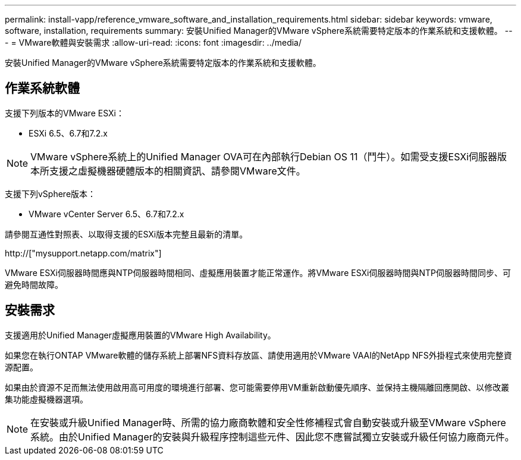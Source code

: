 ---
permalink: install-vapp/reference_vmware_software_and_installation_requirements.html 
sidebar: sidebar 
keywords: vmware, software, installation, requirements 
summary: 安裝Unified Manager的VMware vSphere系統需要特定版本的作業系統和支援軟體。 
---
= VMware軟體與安裝需求
:allow-uri-read: 
:icons: font
:imagesdir: ../media/


[role="lead"]
安裝Unified Manager的VMware vSphere系統需要特定版本的作業系統和支援軟體。



== 作業系統軟體

支援下列版本的VMware ESXi：

* ESXi 6.5、6.7和7.2.x


[NOTE]
====
VMware vSphere系統上的Unified Manager OVA可在內部執行Debian OS 11（鬥牛）。如需受支援ESXi伺服器版本所支援之虛擬機器硬體版本的相關資訊、請參閱VMware文件。

====
支援下列vSphere版本：

* VMware vCenter Server 6.5、6.7和7.2.x


請參閱互通性對照表、以取得支援的ESXi版本完整且最新的清單。

http://["mysupport.netapp.com/matrix"]

VMware ESXi伺服器時間應與NTP伺服器時間相同、虛擬應用裝置才能正常運作。將VMware ESXi伺服器時間與NTP伺服器時間同步、可避免時間故障。



== 安裝需求

支援適用於Unified Manager虛擬應用裝置的VMware High Availability。

如果您在執行ONTAP VMware軟體的儲存系統上部署NFS資料存放區、請使用適用於VMware VAAI的NetApp NFS外掛程式來使用完整資源配置。

如果由於資源不足而無法使用啟用高可用度的環境進行部署、您可能需要停用VM重新啟動優先順序、並保持主機隔離回應開啟、以修改叢集功能虛擬機器選項。


NOTE: 在安裝或升級Unified Manager時、所需的協力廠商軟體和安全性修補程式會自動安裝或升級至VMware vSphere系統。由於Unified Manager的安裝與升級程序控制這些元件、因此您不應嘗試獨立安裝或升級任何協力廠商元件。
